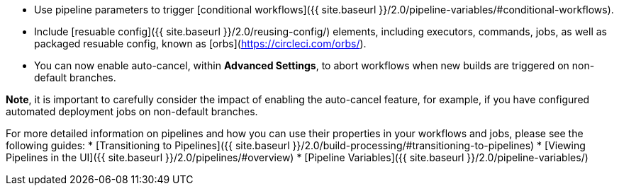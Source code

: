 - Use pipeline parameters to trigger [conditional workflows]({{ site.baseurl }}/2.0/pipeline-variables/#conditional-workflows).
- Include [resuable config]({{ site.baseurl }}/2.0/reusing-config/) elements, including executors, commands, jobs, as well as packaged resuable config, known as [orbs](https://circleci.com/orbs/).
- You can now enable auto-cancel, within **Advanced Settings**, to abort workflows when new builds are triggered on non-default branches.

**Note**, it is important to carefully consider the impact of enabling the auto-cancel feature, for example, if you have configured automated deployment jobs on non-default branches.

For more detailed information on pipelines and how you can use their properties in your workflows and jobs, please see the following guides: 
* [Transitioning to Pipelines]({{ site.baseurl }}/2.0/build-processing/#transitioning-to-pipelines)
* [Viewing Pipelines in the UI]({{ site.baseurl }}/2.0/pipelines/#overview)
* [Pipeline Variables]({{ site.baseurl }}/2.0/pipeline-variables/)